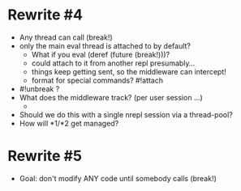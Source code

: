 * Rewrite #4
  - Any thread can call (break!)
  - only the main eval thread is attached to by default?
    - What if you eval (deref (future (break!)))?
    - could attach to it from another repl presumably...
    - things keep getting sent, so the middleware can intercept!
    - format for special commands? #!attach
  - #!unbreak ?
  - What does the middleware track? (per user session ...)
    -
  - Should we do this with a single nrepl session via a thread-pool?
  - How will *1/*2 get managed?
* Rewrite #5
  - Goal: don't modify ANY code until somebody calls (break!)
